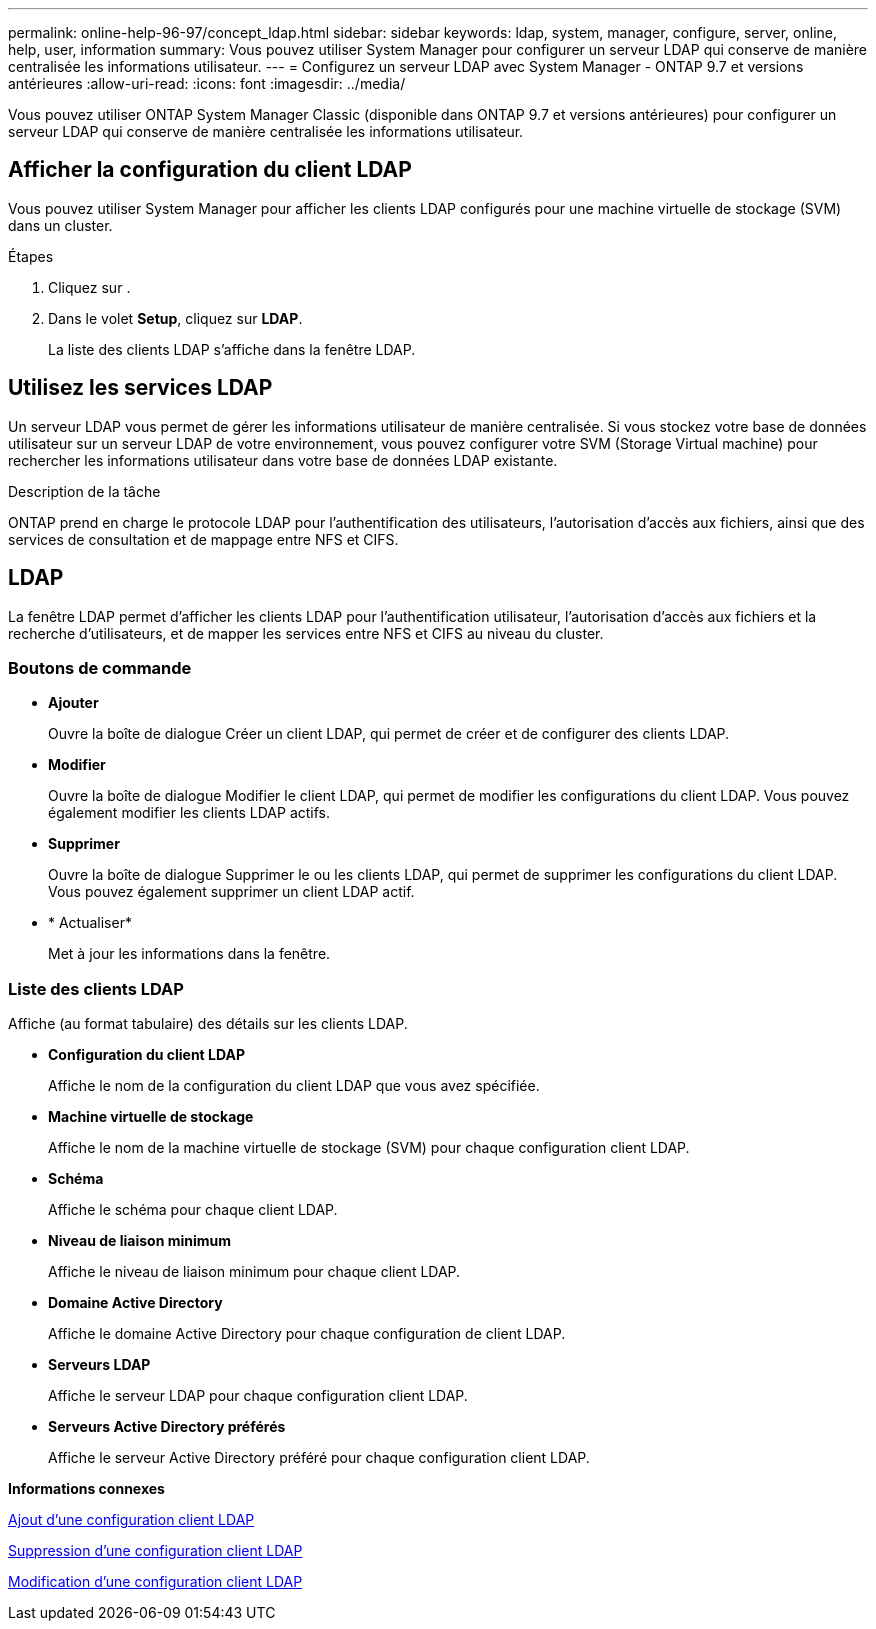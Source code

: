 ---
permalink: online-help-96-97/concept_ldap.html 
sidebar: sidebar 
keywords: ldap, system, manager, configure, server, online, help, user, information 
summary: Vous pouvez utiliser System Manager pour configurer un serveur LDAP qui conserve de manière centralisée les informations utilisateur. 
---
= Configurez un serveur LDAP avec System Manager - ONTAP 9.7 et versions antérieures
:allow-uri-read: 
:icons: font
:imagesdir: ../media/


[role="lead"]
Vous pouvez utiliser ONTAP System Manager Classic (disponible dans ONTAP 9.7 et versions antérieures) pour configurer un serveur LDAP qui conserve de manière centralisée les informations utilisateur.



== Afficher la configuration du client LDAP

Vous pouvez utiliser System Manager pour afficher les clients LDAP configurés pour une machine virtuelle de stockage (SVM) dans un cluster.

.Étapes
. Cliquez sur *image:../media/nas_bridge_202_icon_settings_olh_96_97.gif[""]*.
. Dans le volet *Setup*, cliquez sur *LDAP*.
+
La liste des clients LDAP s'affiche dans la fenêtre LDAP.





== Utilisez les services LDAP

Un serveur LDAP vous permet de gérer les informations utilisateur de manière centralisée. Si vous stockez votre base de données utilisateur sur un serveur LDAP de votre environnement, vous pouvez configurer votre SVM (Storage Virtual machine) pour rechercher les informations utilisateur dans votre base de données LDAP existante.

.Description de la tâche
ONTAP prend en charge le protocole LDAP pour l'authentification des utilisateurs, l'autorisation d'accès aux fichiers, ainsi que des services de consultation et de mappage entre NFS et CIFS.



== LDAP

La fenêtre LDAP permet d'afficher les clients LDAP pour l'authentification utilisateur, l'autorisation d'accès aux fichiers et la recherche d'utilisateurs, et de mapper les services entre NFS et CIFS au niveau du cluster.



=== Boutons de commande

* *Ajouter*
+
Ouvre la boîte de dialogue Créer un client LDAP, qui permet de créer et de configurer des clients LDAP.

* *Modifier*
+
Ouvre la boîte de dialogue Modifier le client LDAP, qui permet de modifier les configurations du client LDAP. Vous pouvez également modifier les clients LDAP actifs.

* *Supprimer*
+
Ouvre la boîte de dialogue Supprimer le ou les clients LDAP, qui permet de supprimer les configurations du client LDAP. Vous pouvez également supprimer un client LDAP actif.

* * Actualiser*
+
Met à jour les informations dans la fenêtre.





=== Liste des clients LDAP

Affiche (au format tabulaire) des détails sur les clients LDAP.

* *Configuration du client LDAP*
+
Affiche le nom de la configuration du client LDAP que vous avez spécifiée.

* *Machine virtuelle de stockage*
+
Affiche le nom de la machine virtuelle de stockage (SVM) pour chaque configuration client LDAP.

* *Schéma*
+
Affiche le schéma pour chaque client LDAP.

* *Niveau de liaison minimum*
+
Affiche le niveau de liaison minimum pour chaque client LDAP.

* *Domaine Active Directory*
+
Affiche le domaine Active Directory pour chaque configuration de client LDAP.

* *Serveurs LDAP*
+
Affiche le serveur LDAP pour chaque configuration client LDAP.

* *Serveurs Active Directory préférés*
+
Affiche le serveur Active Directory préféré pour chaque configuration client LDAP.



*Informations connexes*

xref:task_adding_ldap_client_configuration.adoc[Ajout d'une configuration client LDAP]

xref:task_deleting_ldap_client_configuration.adoc[Suppression d'une configuration client LDAP]

xref:task_editing_ldap_client_configuration.adoc[Modification d'une configuration client LDAP]
